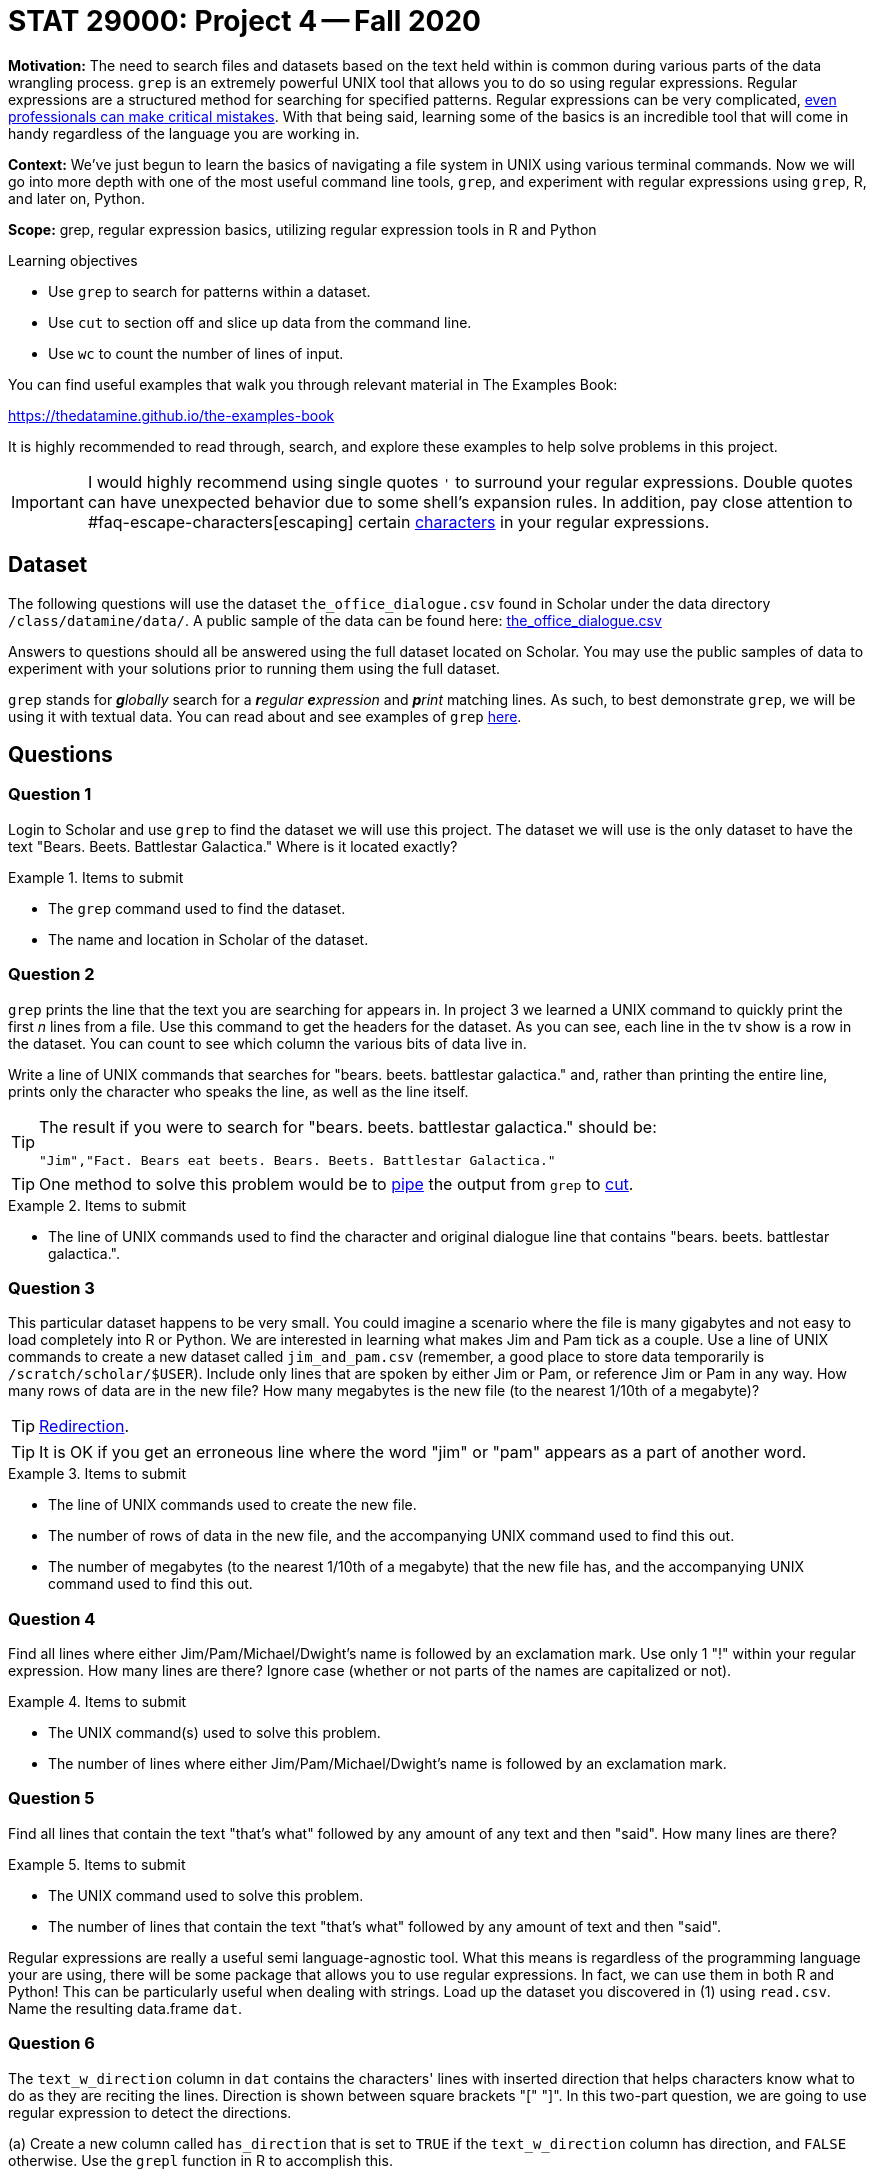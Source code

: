= STAT 29000: Project 4 -- Fall 2020

**Motivation:** The need to search files and datasets based on the text held within is common during various parts of the data wrangling process. `grep` is an extremely powerful UNIX tool that allows you to do so using regular expressions. Regular expressions are a structured method for searching for specified patterns. Regular expressions can be very complicated, https://blog.cloudflare.com/details-of-the-cloudflare-outage-on-july-2-2019/[even professionals can make critical mistakes]. With that being said, learning some of the basics is an incredible tool that will come in handy regardless of the language you are working in.

**Context:** We've just begun to learn the basics of navigating a file system in UNIX using various terminal commands. Now we will go into more depth with one of the most useful command line tools, `grep`, and experiment with regular expressions using `grep`, R, and later on, Python.

**Scope:** grep, regular expression basics, utilizing regular expression tools in R and Python

.Learning objectives
****
- Use `grep` to search for patterns within a dataset.
- Use `cut` to section off and slice up data from the command line.
- Use `wc` to count the number of lines of input.
****

You can find useful examples that walk you through relevant material in The Examples Book:

https://thedatamine.github.io/the-examples-book

It is highly recommended to read through, search, and explore these examples to help solve problems in this project.

[IMPORTANT]
====
I would highly recommend using single quotes `'` to surround your regular expressions. Double quotes can have unexpected behavior due to some shell's expansion rules. In addition, pay close attention to #faq-escape-characters[escaping] certain https://unix.stackexchange.com/questions/20804/in-a-regular-expression-which-characters-need-escaping[characters] in your regular expressions. 
====

== Dataset

The following questions will use the dataset `the_office_dialogue.csv` found in Scholar under the data directory `/class/datamine/data/`. A public sample of the data can be found here: https://www.datadepot.rcac.purdue.edu/datamine/data/movies-and-tv/the_office_dialogue.csv[the_office_dialogue.csv]

Answers to questions should all be answered using the full dataset located on Scholar. You may use the public samples of data to experiment with your solutions prior to running them using the full dataset.

`grep` stands for _**g**lobally_ search for a _**r**egular_ _**e**xpression_ and _**p**rint_ matching lines. As such, to best demonstrate `grep`, we will be using it with textual data. You can read about and see examples of `grep` https://thedatamine.github.io/the-examples-book/unix.html#grep[here].

== Questions

=== Question 1

Login to Scholar and use `grep` to find the dataset we will use this project. The dataset we will use is the only dataset to have the text "Bears. Beets. Battlestar Galactica." Where is it located exactly?

.Items to submit
====
- The `grep` command used to find the dataset.
- The name and location in Scholar of the dataset.
====

=== Question 2

`grep` prints the line that the text you are searching for appears in. In project 3 we learned a UNIX command to quickly print the first _n_ lines from a file. Use this command to get the headers for the dataset. As you can see, each line in the tv show is a row in the dataset. You can count to see which column the various bits of data live in.

Write a line of UNIX commands that searches for "bears. beets. battlestar galactica." and, rather than printing the entire line, prints only the character who speaks the line, as well as the line itself.

[TIP]
====
The result if you were to search for "bears. beets. battlestar galactica." should be:

----
"Jim","Fact. Bears eat beets. Bears. Beets. Battlestar Galactica."
----
====

[TIP]
====
One method to solve this problem would be to https://thedatamine.github.io/the-examples-book/unix.html#piping-and-redirection[pipe]
the output from `grep` to https://thedatamine.github.io/the-examples-book/unix.html#cut[cut].
====

.Items to submit
====
- The line of UNIX commands used to find the character and original dialogue line that contains "bears. beets. battlestar galactica.". 
====

=== Question 3

This particular dataset happens to be very small. You could imagine a scenario where the file is many gigabytes and not easy to load completely into R or Python. We are interested in learning what makes Jim and Pam tick as a couple. Use a line of UNIX commands to create a new dataset called `jim_and_pam.csv` (remember, a good place to store data temporarily is `/scratch/scholar/$USER`). Include only lines that are spoken by either Jim or Pam, or reference Jim or Pam in any way. How many rows of data are in the new file? How many megabytes is the new file (to the nearest 1/10th of a megabyte)?

[TIP]
====
https://thedatamine.github.io/the-examples-book/unix.html#piping-and-redirection[Redirection].
====

[TIP]
====
It is OK if you get an erroneous line where the word "jim" or "pam" appears as a part of another word.
====

.Items to submit
====
- The line of UNIX commands used to create the new file. 
- The number of rows of data in the new file, and the accompanying UNIX command used to find this out.
- The number of megabytes (to the nearest 1/10th of a megabyte) that the new file has, and the accompanying UNIX command used to find this out.
====

=== Question 4

Find all lines where either Jim/Pam/Michael/Dwight's name is followed by an exclamation mark. Use only 1 "!" within your regular expression. How many lines are there? Ignore case (whether or not parts of the names are capitalized or not). 

.Items to submit
====
- The UNIX command(s) used to solve this problem.
- The number of lines where either Jim/Pam/Michael/Dwight's name is followed by an exclamation mark.
====

=== Question 5

Find all lines that contain the text "that's what" followed by any amount of any text and then "said". How many lines are there?

.Items to submit
====
- The UNIX command used to solve this problem.
- The number of lines that contain the text "that's what" followed by any amount of text and then "said".
====

Regular expressions are really a useful semi language-agnostic tool. What this means is regardless of the programming language your are using, there will be some package that allows you to use regular expressions. In fact, we can use them in both R and Python! This can be particularly useful when dealing with strings. Load up the dataset you discovered in (1) using `read.csv`. Name the resulting data.frame `dat`.

=== Question 6

The `text_w_direction` column in `dat` contains the characters' lines with inserted direction that helps characters know what to do as they are reciting the lines. Direction is shown between square brackets "[" "]". In this two-part question, we are going to use regular expression to detect the directions.

(a) Create a new column called `has_direction` that is set to `TRUE` if the `text_w_direction` column has direction, and `FALSE` otherwise. Use the `grepl` function in R to accomplish this.

[TIP]
====
Make sure all opening brackets "[" have a corresponding closing bracket "]".
====

[TIP]
====
Think of the pattern as any line that has a [, followed by any amount of any text, followed by a ], followed by any amount of any text.
====

(b) Modify your regular expression to find lines with 2 or more sets of direction. How many lines have more than 2 directions? Modify your code again and find how many have more than 5.

We count the sets of direction in each line by the pairs of square brackets. The following are two simple example sentences.

----
This is a line with [emphasize this] only 1 direction!
This is a line with [emphasize this] 2 sets of direction, do you see the difference [shrug].
----

Your solution to part (a) should find both lines a match. However, in part (b) we want the regular expression pattern to find only lines with 2+ directions, so the first line would not be a match.

In our actual dataset, for example, `dat$text_w_direction[2789]` is a line with 2 directions.

.Items to submit
====
- The R code and regular expression used to solve the first part of this problem.
- The R code and regular expression used to solve the second part of this problem.
- How many lines have >= 2 directions?
- How many lines have >= 5 directions?
====

=== OPTIONAL QUESTION

Use the `str_extract_all` function from the `stringr` package to extract the direction(s) as well as the text between direction(s) from each line. Put the strings in a new column called `direction`.

----
This is a line with [emphasize this] only 1 direction!
This is a line with [emphasize this] 2 sets of direction, do you see the difference [shrug].
----

In this question, your solution may have extracted:

----
[emphasize this]
[emphasize this] 2 sets of direction, do you see the difference [shrug]
----

(It is okay to keep the text between neighboring pairs of "[" and "]" for the second line.)

.Items to submit
====
- The R code used to solve this problem.
====
